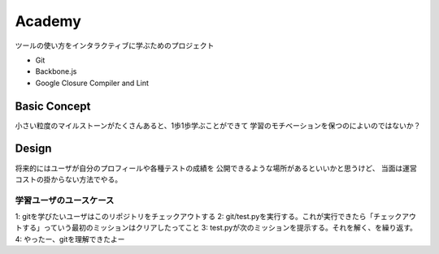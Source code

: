 =========
 Academy
=========

ツールの使い方をインタラクティブに学ぶためのプロジェクト

- Git
- Backbone.js
- Google Closure Compiler and Lint


Basic Concept
=============

小さい粒度のマイルストーンがたくさんあると、1歩1歩学ぶことができて
学習のモチベーションを保つのによいのではないか？


Design
======

将来的にはユーザが自分のプロフィールや各種テストの成績を
公開できるような場所があるといいかと思うけど、
当面は運営コストの掛からない方法でやる。

学習ユーザのユースケース
------------------------

1: gitを学びたいユーザはこのリポジトリをチェックアウトする
2: git/test.pyを実行する。これが実行できたら「チェックアウトする」っていう最初のミッションはクリアしたってこと
3: test.pyが次のミッションを提示する。それを解く、を繰り返す。
4: やったー、gitを理解できたよー

